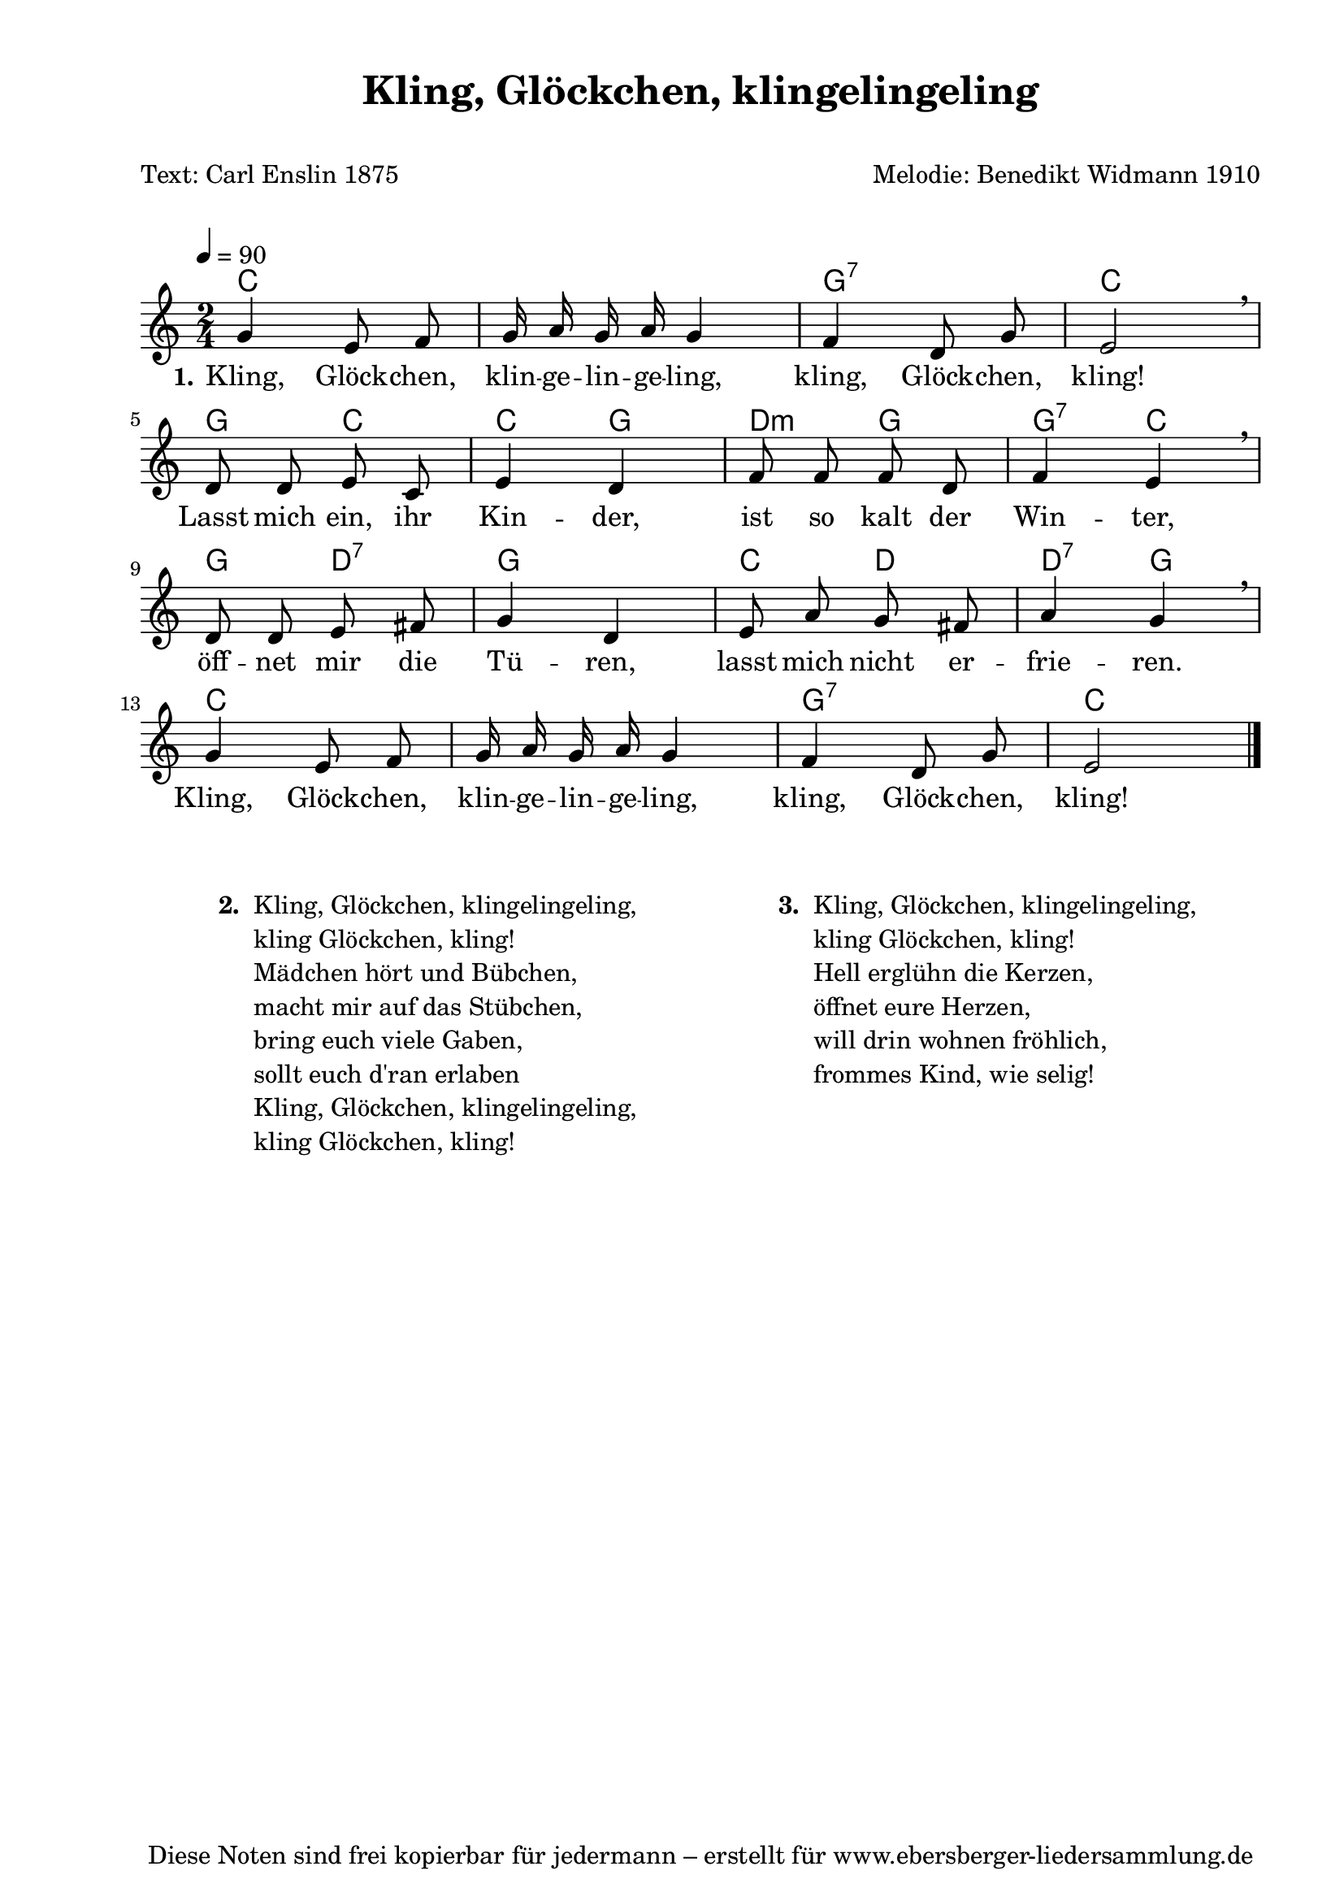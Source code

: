 % Dieses Notenblatt wurde erstellt von Michael Nausch
% Kontakt: michael@nausch.org (PGP public-key 0x2384C849) 

\version "2.16.0"
\header {
  title = "Kling, Glöckchen, klingelingeling" % Die Überschrift der Noten wird zentriert gesetzt. 
  subtitle = " "
  poet = "Text: Carl Enslin 1875"             % Name des Dichters, linksbündig unter dem Unteruntertitel. 
  meter = " " 				      % Metrum, linksbündig unter dem Dichter. 
  composer = "Melodie: Benedikt Widmann 1910" % Name des Komponisten, rechtsbüngig unter dem Unteruntertitel. 
  arranger = "" 			      % Name des Bearbeiters/Arrangeurs, rechtsbündig unter dem Komponisten. 
  tagline = "Diese Noten sind frei kopierbar für jedermann – erstellt für www.ebersberger-liedersammlung.de" 
	    				      % Zentriert unten auf der letzten Seite.
%  copyright = "Diese Noten sind frei kopierbar für jedermann – erstellt für www.ebersberger-liedersammlung.de"
	    				      % Zentriert unten auf der ersten Seite (sollten tatsächlich zwei 
					      %	seiten benötigt werden"
}

% Seitenformat und Ränder definieren
\paper {
  #(set-paper-size "a4")    % Seitengröße auf DIN A4 setzen.
  after-title-space = 2\cm  % Die Größe des Abstands zwischen der Überschrift und dem ersten Notensystem.
  bottom-margin = 5\mm      % Der Rand zwischen der Fußzeile und dem unteren Rand der Seite.
  top-margin = 10\mm        % Der Rand zwischen der Kopfzeile und dem oberen Rand der Seite.

  left-margin = 22\mm       % Der Rand zwischen dem linken Seitenrand und dem Beginn der Systeme/Strophen.
  line-width = 175\mm       % Die Breite des Notensystems.
}


\layout {
  indent = #0
} 


% Akkorde für die Gitarrenbegleitung
akkorde = \transpose d c \chordmode {
  \germanChords
	d2 s2 a2:7 d2 a4 d4 d4 a4 e4:m a4 a4:7 d4 a4 e4:7 a2 d4 e4 e4:7 a4 d2 s2 a2:7 d2
}


melodie= \transpose d c \relative c'' {
        \clef "treble"
        \key d \major
        \time 2/4
        \tempo 4 = 90
        \autoBeamOff
        a4 fis8 g8 a16 b16 a16 b16 a4 g4 e8 a8 fis2 \breathe \break
        e8 e8 fis8 d8 fis4 e4 g8 g8 g8 e8 g4 fis4 \breathe 
        e8 e8 fis8 gis8 a4 e4 fis8 b8 a8 gis8 b4 a4 \breathe \break
        a4 fis8 g8 a16 b16 a16 b16 a4 g4 e8 a8 fis2
	\bar "|."
}

text = \lyricmode {
  \set stanza = "1."
	Kling, Glöck -- chen, klin -- ge -- lin -- ge -- ling, kling, Glöck -- chen, kling!
        Lasst mich ein, ihr Kin -- der, ist so kalt der Win -- ter,
        öff -- net mir die Tü -- ren, lasst mich nicht er -- frie -- ren.
        Kling, Glöck -- chen, klin -- ge -- lin -- ge -- ling, kling, Glöck -- chen, kling!
}

\score {
  <<
    \new ChordNames { \akkorde }
    \new Voice = "Lied" { \melodie }
    \new Lyrics \lyricsto "Lied" { \text }
  >>
  \midi { }
  \layout { }
}


\markup {
        \column {
    \hspace #0.1     % schafft ein wenig Platz zur den Noten
    \fill-line {
      \hspace #0.1  % Spalte vom linken Rand, auskommentieren, wenn nur eine Spalte
          \column {      % erste Spalte links
        \line { \bold "  2. "
          \column {
                        "Kling, Glöckchen, klingelingeling,"
                        "kling Glöckchen, kling!"
                        "Mädchen hört und Bübchen,"
                        "macht mir auf das Stübchen,"
                        "bring euch viele Gaben,"
                        "sollt euch d'ran erlaben"
                        "Kling, Glöckchen, klingelingeling,"
                        "kling Glöckchen, kling!"
          }
        }
      }
% { ab hier auskommentieren, wenn es nur eine Spalte sein soll
      \hspace #0.1    % horizontaler Abstand zwischen den Spalten
          \column {       % zweite Spalte rechts
        \line {
          \bold "  3. "
          \column {
                        "Kling, Glöckchen, klingelingeling,"
                        "kling Glöckchen, kling!"
                        "Hell erglühn die Kerzen,"
                        "öffnet eure Herzen,"
                        "will drin wohnen fröhlich,"
                        "frommes Kind, wie selig!"
          }
        }
        }
% } % bis hier auskommentieren, wenn es nur eine Spalte sein soll
      \hspace #0.1  % Spalte vom linken Rand
        }
  }
}

